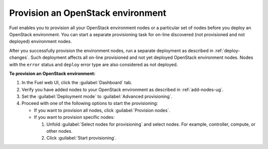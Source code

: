 .. _provision-environment:

==================================
Provision an OpenStack environment
==================================

Fuel enables you to provision all your OpenStack environment nodes or
a particular set of nodes before you deploy an OpenStack environment.
You can start a separate provisioning task for on-line discovered (not
provisioned and not deployed) environment nodes.

After you successfully provision the environment nodes, run a separate
deployment as described in :ref:`deploy-changes`. Such deployment
affects all on-line provisioned and not yet deployed OpenStack environment
nodes. Nodes with the ``error`` status and ``deploy`` error type are also
considered as not deployed.

**To provision an OpenStack environment:**

#. In the Fuel web UI, click the :guilabel:`Dashboard` tab.
#. Verify you have added nodes to your OpenStack environment as described
   in :ref:`add-nodes-ug`.
#. Set the :guilabel:`Deployment mode` to :guilabel:`Advanced provisioning`.
#. Proceed with one of the following options to start the provisioning:

   * If you want to provision all nodes, click :guilabel:`Provision nodes`.
   * If you want to provision specific nodes:

     #. Unfold :guilabel:`Select nodes for provisioning` and
        select nodes.
        For example, controller, compute, or other nodes.
     #. Click :guilabel:`Start provisioning`.